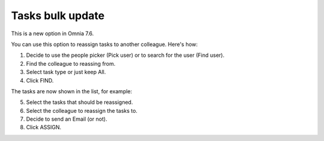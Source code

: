 Tasks bulk update
========================

This is a new option in Omnia 7.6. 

.. image:: tasks-bulk-update.png

You can use this option to reassign tasks to another colleague. Here's how:

1. Decide to use the people picker (Pick user) or to search for the user (Find user).
2. Find the colleague to reassing from.
3. Select task type or just keep All.
4. Click FIND.

.. image:: tasks-bulk-update-find.png

The tasks are now shown in the list, for example:

.. image:: tasks-bulk-update-list.png

5. Select the tasks that should be reassigned.
6. Select the colleague to reassign the tasks to.
7. Decide to send an Email (or not).
8. Click ASSIGN.

.. image:: tasks-bulk-update-assign-frame.png

